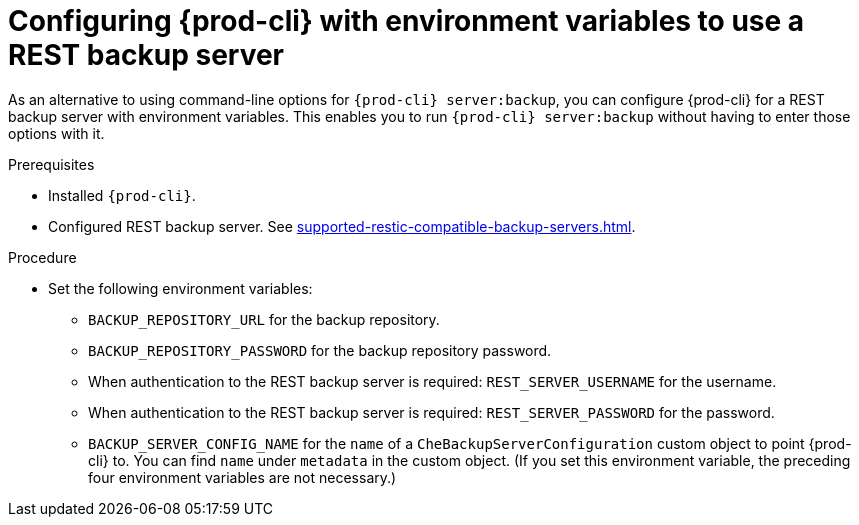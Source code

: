 [id="configuring-prod-cli-with-environment-variables-to-use-a-rest-backup-server_{context}"]
= Configuring {prod-cli} with environment variables to use a REST backup server

As an alternative to using command-line options for `{prod-cli} server:backup`, you can configure {prod-cli} for a REST backup server with environment variables. This enables you to run `{prod-cli} server:backup` without having to enter those options with it.

.Prerequisites

* Installed `{prod-cli}`.
* Configured REST backup server. See xref:supported-restic-compatible-backup-servers.adoc[].

.Procedure

* Set the following environment variables:
** `BACKUP_REPOSITORY_URL` for the backup repository.
** `BACKUP_REPOSITORY_PASSWORD` for the backup repository password.
** When authentication to the REST backup server is required: `REST_SERVER_USERNAME` for the username.
** When authentication to the REST backup server is required: `REST_SERVER_PASSWORD` for the password.
** `BACKUP_SERVER_CONFIG_NAME` for the `name` of a `CheBackupServerConfiguration` custom object to point {prod-cli} to. You can find `name` under `metadata` in the custom object. (If you set this environment variable, the preceding four environment variables are not necessary.)